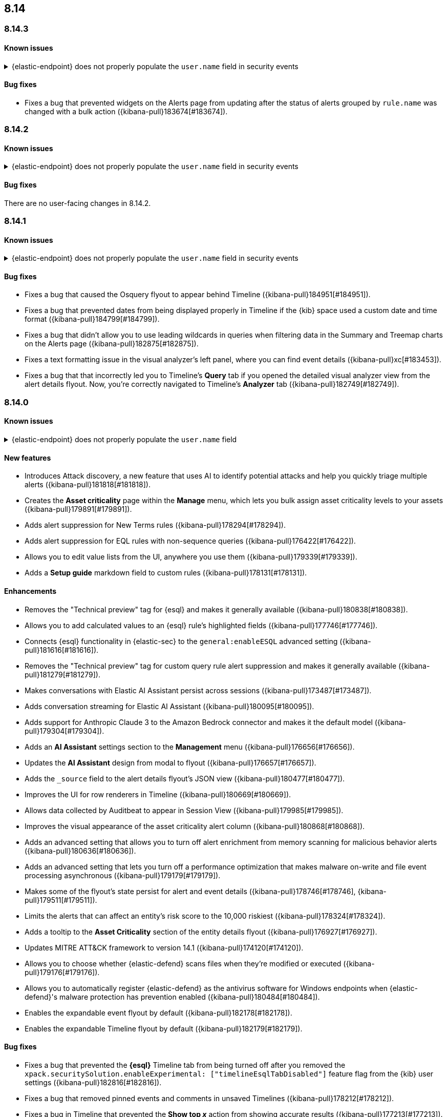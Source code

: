 [[release-notes-header-8.14.0]]
== 8.14

[discrete]
[[release-notes-8.14.3]]
=== 8.14.3

[discrete]
[[known-issue-8.14.3]]
==== Known issues

// tag::known-issue-14686[]
[discrete]
.{elastic-endpoint} does not properly populate the `user.name` field in security events
[%collapsible]
====
*Details* +
{elastic-endpoint} for Windows will not properly populate the `user.name` field with security events.

*Workaround* +
Upgrade to 8.15.1.

*Resolved* +
On September 5, 2024, this issue was resolved.

====
// end::known-issue-14686[]

[discrete]
[[bug-fixes-8.14.3]]
==== Bug fixes

* Fixes a bug that prevented widgets on the Alerts page from updating after the status of alerts grouped by `rule.name` was changed with a bulk action ({kibana-pull}183674[#183674]).

[discrete]
[[release-notes-8.14.2]]
=== 8.14.2

[discrete]
[[known-issue-8.14.2]]
==== Known issues

// tag::known-issue-14686[]
[discrete]
.{elastic-endpoint} does not properly populate the `user.name` field in security events
[%collapsible]
====
*Details* +
{elastic-endpoint} for Windows will not properly populate the `user.name` field with security events.

*Workaround* +
Upgrade to 8.15.1.

*Resolved* +
On September 5, 2024, this issue was resolved.

====
// end::known-issue-14686[]

[discrete]
[[bug-fixes-8.14.2]]
==== Bug fixes

There are no user-facing changes in 8.14.2.

[discrete]
[[release-notes-8.14.1]]
=== 8.14.1

[discrete]
[[known-issue-8.14.1]]
==== Known issues

// tag::known-issue-14686[]
[discrete]
.{elastic-endpoint} does not properly populate the `user.name` field in security events
[%collapsible]
====
*Details* +
{elastic-endpoint} for Windows will not properly populate the `user.name` field with security events.

*Workaround* +
Upgrade to 8.15.1.

*Resolved* +
On September 5, 2024, this issue was resolved.

====
// end::known-issue-14686[]

[discrete]
[[bug-fixes-8.14.1]]
==== Bug fixes

* Fixes a bug that caused the Osquery flyout to appear behind Timeline ({kibana-pull}184951[#184951]).
* Fixes a bug that prevented dates from being displayed properly in Timeline if the {kib} space used a custom date and time format ({kibana-pull}184799[#184799]).
* Fixes a bug that didn't allow you to use leading wildcards in queries when filtering data in the Summary and Treemap charts on the Alerts page ({kibana-pull}182875[#182875]).
* Fixes a text formatting issue in the visual analyzer's left panel, where you can find event details ({kibana-pull}xc[#183453]).
* Fixes a bug that that incorrectly led you to Timeline's **Query** tab if you opened the detailed visual analyzer view from the alert details flyout. Now, you're correctly navigated to Timeline's **Analyzer** tab ({kibana-pull}182749[#182749]).

[discrete]
[[release-notes-8.14.0]]
=== 8.14.0

[discrete]
[[known-issue-8.14.0]]
==== Known issues

// tag::known-issue-14686[]
[discrete]
.{elastic-endpoint} does not properly populate the `user.name` field 
[%collapsible]
====
*Details* +
{elastic-endpoint} for Windows will not properly populate the `user.name` field with security events.

*Workaround* +
Upgrade to 8.15.1.

*Resolved* +
On September 5, 2024, this issue was resolved.

====
// end::known-issue-14686[]

[discrete]
[[features-8.14.0]]
==== New features
* Introduces Attack discovery, a new feature that uses AI to identify potential attacks and help you quickly triage multiple alerts ({kibana-pull}181818[#181818]).
* Creates the **Asset criticality** page within the **Manage** menu, which lets you bulk assign asset criticality levels to your assets ({kibana-pull}179891[#179891]).
* Adds alert suppression for New Terms rules ({kibana-pull}178294[#178294]).
* Adds alert suppression for EQL rules with non-sequence queries ({kibana-pull}176422[#176422]).
* Allows you to edit value lists from the UI, anywhere you use them ({kibana-pull}179339[#179339]).
* Adds a **Setup guide** markdown field to custom rules ({kibana-pull}178131[#178131]).

[discrete]
[[enhancements-8.14.0]]
==== Enhancements
* Removes the "Technical preview" tag for {esql} and makes it generally available ({kibana-pull}180838[#180838]).
* Allows you to add calculated values to an {esql} rule's highlighted fields ({kibana-pull}177746[#177746]).
* Connects {esql} functionality in {elastic-sec} to the `general:enableESQL` advanced setting ({kibana-pull}181616[#181616]).
* Removes the "Technical preview" tag for custom query rule alert suppression and makes it generally available ({kibana-pull}181279[#181279]).
* Makes conversations with Elastic AI Assistant persist across sessions ({kibana-pull}173487[#173487]).
* Adds conversation streaming for Elastic AI Assistant ({kibana-pull}180095[#180095]).
* Adds support for Anthropic Claude 3 to the Amazon Bedrock connector and makes it the default model ({kibana-pull}179304[#179304]).
* Adds an **AI Assistant** settings section to the **Management** menu ({kibana-pull}176656[#176656]).
* Updates the **AI Assistant** design from modal to flyout ({kibana-pull}176657[#176657]).
* Adds the `_source` field to the alert details flyout's JSON view ({kibana-pull}180477[#180477]).
* Improves the UI for row renderers in Timeline ({kibana-pull}180669[#180669]).
* Allows data collected by Auditbeat to appear in Session View ({kibana-pull}179985[#179985]).
* Improves the visual appearance of the asset criticality alert column ({kibana-pull}180868[#180868]).
* Adds an advanced setting that allows you to turn off alert enrichment from memory scanning for malicious behavior alerts ({kibana-pull}180636[#180636]).
* Adds an advanced setting that lets you turn off a performance optimization that makes malware on-write and file event processing asynchronous ({kibana-pull}179179[#179179]).
* Makes some of the flyout's state persist for alert and event details ({kibana-pull}178746[#178746], {kibana-pull}179511[#179511]).
* Limits the alerts that can affect an entity's risk score to the 10,000 riskiest ({kibana-pull}178324[#178324]).
* Adds a tooltip to the **Asset Criticality** section of the entity details flyout ({kibana-pull}176927[#176927]).
* Updates MITRE ATT&CK framework to version 14.1 ({kibana-pull}174120[#174120]).
* Allows you to choose whether {elastic-defend} scans files when they're modified or executed ({kibana-pull}179176[#179176]).
* Allows you to automatically register {elastic-defend} as the antivirus software for Windows endpoints when {elastic-defend}'s malware protection has prevention enabled ({kibana-pull}180484[#180484]).
* Enables the expandable event flyout by default ({kibana-pull}182178[#182178]).
* Enables the expandable Timeline flyout by default ({kibana-pull}182179[#182179]). 



[discrete]
[[bug-fixes-8.14.0]]
==== Bug fixes
* Fixes a bug that prevented the **{esql}** Timeline tab from being turned off after you removed the `xpack.securitySolution.enableExperimental: ["timelineEsqlTabDisabled"]` feature flag from the {kib} user settings ({kibana-pull}182816[#182816]).
* Fixes a bug that removed pinned events and comments in unsaved Timelines ({kibana-pull}178212[#178212]).
* Fixes a bug in Timeline that prevented the **Show top _x_** action from showing accurate results ({kibana-pull}177213[#177213]).
* Fixes a bug with the `is one of` Timeline filter that generated incorrect Query Domain Specific Language (DSL) queries ({kibana-pull}180455[#180455]).
* Ensures the `securitySolution:enableAssetCriticality` advanced setting is enabled before the asset criticality levels to your entities are updated ({kibana-pull}181780[#181780]).
* Corrects the color theme for the entity risk score UI to ensure it works in dark mode ({kibana-pull}181431[#181431]).
* Improves the Entity Analytics dashboard load time ({kibana-pull}179510[#179510]).
* Fixes a bug that didn't allow you to save Timelines if your {kib} account name was an email address ({kibana-pull}181709[#181709]).
* Moves the `observer.serial_number` field to the Highlighted Fields section for alerts generated by SentinelOne and removes the {agent} status field ({kibana-pull}181038[#181038]).
* Fixes an issue that caused {kib} Task Manager to become overloaded when rules were bulk enabled ({kibana-pull}180796[#180796]).
* Ensures you can preview {ml} rules while creating a new rule ({kibana-pull}180792[#180792]).
* Fixes a UI bug on the rule details page for EQL and {esql} rules that caused the **Custom query** label to incorrectly display in the rule type field ({kibana-pull}178821[#178821]).
* Deactivates the **Create new list** option if you attempt to import another exception list for the Endpoint Security rule ({kibana-pull}178674[#178674]).
* Fixes a bug that stopped indicator filters from working correctly on the Intelligence page ({kibana-pull}179607[#179607]).
* Fixes the loading page layout on the Intelligence page, and improves the Indicators table loading speed after you set up a threat intelligence integration ({kibana-pull}178701[#178701]).
* Fixes a bug that caused the wrong {security-app} page name to display in your browser tab ({kibana-pull}181056[#181056]).

